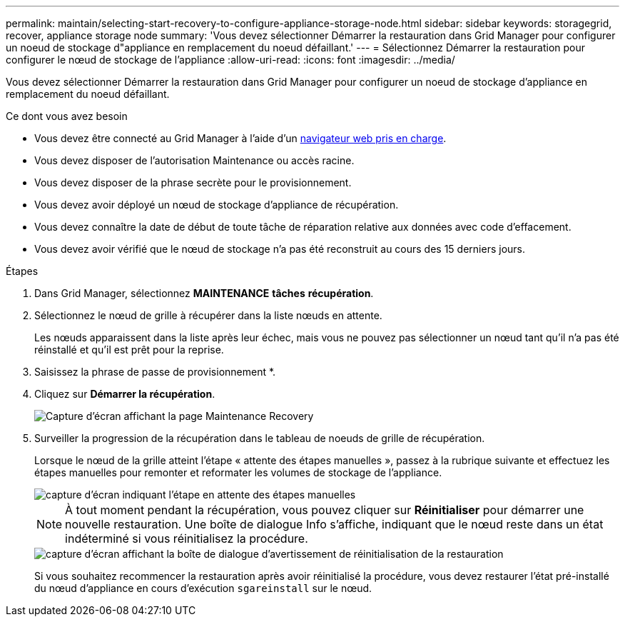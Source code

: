 ---
permalink: maintain/selecting-start-recovery-to-configure-appliance-storage-node.html 
sidebar: sidebar 
keywords: storagegrid, recover, appliance storage node 
summary: 'Vous devez sélectionner Démarrer la restauration dans Grid Manager pour configurer un noeud de stockage d"appliance en remplacement du noeud défaillant.' 
---
= Sélectionnez Démarrer la restauration pour configurer le nœud de stockage de l'appliance
:allow-uri-read: 
:icons: font
:imagesdir: ../media/


[role="lead"]
Vous devez sélectionner Démarrer la restauration dans Grid Manager pour configurer un noeud de stockage d'appliance en remplacement du noeud défaillant.

.Ce dont vous avez besoin
* Vous devez être connecté au Grid Manager à l'aide d'un xref:../admin/web-browser-requirements.adoc[navigateur web pris en charge].
* Vous devez disposer de l'autorisation Maintenance ou accès racine.
* Vous devez disposer de la phrase secrète pour le provisionnement.
* Vous devez avoir déployé un nœud de stockage d'appliance de récupération.
* Vous devez connaître la date de début de toute tâche de réparation relative aux données avec code d'effacement.
* Vous devez avoir vérifié que le nœud de stockage n'a pas été reconstruit au cours des 15 derniers jours.


.Étapes
. Dans Grid Manager, sélectionnez *MAINTENANCE* *tâches* *récupération*.
. Sélectionnez le nœud de grille à récupérer dans la liste nœuds en attente.
+
Les nœuds apparaissent dans la liste après leur échec, mais vous ne pouvez pas sélectionner un nœud tant qu'il n'a pas été réinstallé et qu'il est prêt pour la reprise.

. Saisissez la phrase de passe de provisionnement *.
. Cliquez sur *Démarrer la récupération*.
+
image::../media/4b_select_recovery_node.png[Capture d'écran affichant la page Maintenance Recovery]

. Surveiller la progression de la récupération dans le tableau de noeuds de grille de récupération.
+
Lorsque le nœud de la grille atteint l'étape « attente des étapes manuelles », passez à la rubrique suivante et effectuez les étapes manuelles pour remonter et reformater les volumes de stockage de l'appliance.

+
image::../media/recovery_reset_button.gif[capture d'écran indiquant l'étape en attente des étapes manuelles]

+

NOTE: À tout moment pendant la récupération, vous pouvez cliquer sur *Réinitialiser* pour démarrer une nouvelle restauration. Une boîte de dialogue Info s'affiche, indiquant que le nœud reste dans un état indéterminé si vous réinitialisez la procédure.

+
image::../media/recovery_reset_warning.gif[capture d'écran affichant la boîte de dialogue d'avertissement de réinitialisation de la restauration]

+
Si vous souhaitez recommencer la restauration après avoir réinitialisé la procédure, vous devez restaurer l'état pré-installé du nœud d'appliance en cours d'exécution `sgareinstall` sur le nœud.


